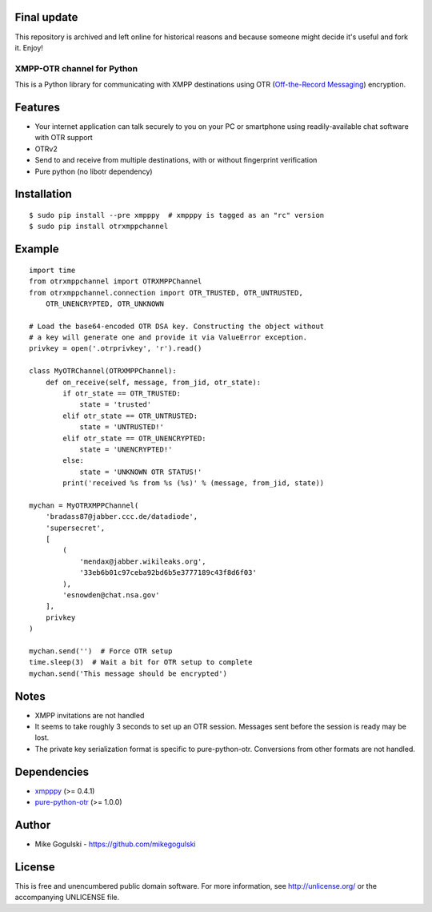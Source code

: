 Final update
------------

This repository is archived and left online for historical reasons and
because someone might decide it's useful and fork it. Enjoy!

XMPP-OTR channel for Python
===========================

This is a Python library for communicating with XMPP destinations using
OTR (`Off-the-Record Messaging`_) encryption.

Features
--------

-  Your internet application can talk securely to you on your PC or
   smartphone using readily-available chat software with OTR support
-  OTRv2
-  Send to and receive from multiple destinations, with or without
   fingerprint verification
-  Pure python (no libotr dependency)

Installation
------------

::

    $ sudo pip install --pre xmpppy  # xmpppy is tagged as an "rc" version
    $ sudo pip install otrxmppchannel

Example
-------

::

    import time
    from otrxmppchannel import OTRXMPPChannel
    from otrxmppchannel.connection import OTR_TRUSTED, OTR_UNTRUSTED,
        OTR_UNENCRYPTED, OTR_UNKNOWN

    # Load the base64-encoded OTR DSA key. Constructing the object without
    # a key will generate one and provide it via ValueError exception.
    privkey = open('.otrprivkey', 'r').read()

    class MyOTRChannel(OTRXMPPChannel):
        def on_receive(self, message, from_jid, otr_state):
            if otr_state == OTR_TRUSTED:
                state = 'trusted'
            elif otr_state == OTR_UNTRUSTED:
                state = 'UNTRUSTED!'
            elif otr_state == OTR_UNENCRYPTED:
                state = 'UNENCRYPTED!'
            else:
                state = 'UNKNOWN OTR STATUS!'
            print('received %s from %s (%s)' % (message, from_jid, state))

    mychan = MyOTRXMPPChannel(
        'bradass87@jabber.ccc.de/datadiode',
        'supersecret',
        [
            (
                'mendax@jabber.wikileaks.org',
                '33eb6b01c97ceba92bd6b5e3777189c43f8d6f03'
            ),
            'esnowden@chat.nsa.gov'
        ],
        privkey
    )

    mychan.send('')  # Force OTR setup
    time.sleep(3)  # Wait a bit for OTR setup to complete
    mychan.send('This message should be encrypted')

Notes
-----

-  XMPP invitations are not handled
-  It seems to take roughly 3 seconds to set up an OTR session. Messages
   sent before the session is ready may be lost.
-  The private key serialization format is specific to pure-python-otr.
   Conversions from other formats are not handled.

Dependencies
------------

-  `xmpppy`_ (>= 0.4.1)
-  `pure-python-otr`_ (>= 1.0.0)

Author
------

-  Mike Gogulski - https://github.com/mikegogulski

License
-------

This is free and unencumbered public domain software. For more
information, see http://unlicense.org/ or the accompanying UNLICENSE
file.

.. _Off-the-Record Messaging: https://otr.cypherpunks.ca/
.. _xmpppy: http://xmpppy.sourceforge.net/
.. _pure-python-otr: https://github.com/afflux/pure-python-otr
